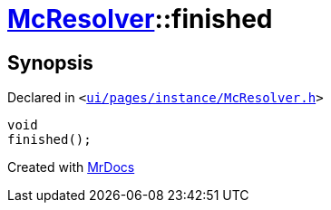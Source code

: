 [#McResolver-finished]
= xref:McResolver.adoc[McResolver]::finished
:relfileprefix: ../
:mrdocs:


== Synopsis

Declared in `&lt;https://github.com/PrismLauncher/PrismLauncher/blob/develop/launcher/ui/pages/instance/McResolver.h#L27[ui&sol;pages&sol;instance&sol;McResolver&period;h]&gt;`

[source,cpp,subs="verbatim,replacements,macros,-callouts"]
----
void
finished();
----



[.small]#Created with https://www.mrdocs.com[MrDocs]#
